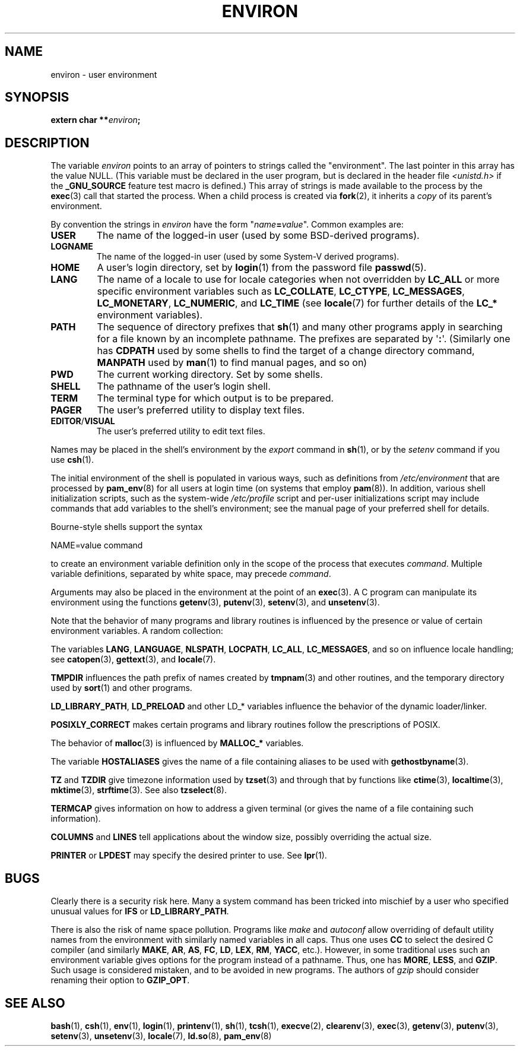 .\" Copyright (c) 1993 Michael Haardt (michael@moria.de),
.\"   Fri Apr  2 11:32:09 MET DST 1993
.\" and Andries Brouwer (aeb@cwi.nl), Fri Feb 14 21:47:50 1997.
.\"
.\" %%%LICENSE_START(GPLv2+_DOC_FULL)
.\" This is free documentation; you can redistribute it and/or
.\" modify it under the terms of the GNU General Public License as
.\" published by the Free Software Foundation; either version 2 of
.\" the License, or (at your option) any later version.
.\"
.\" The GNU General Public License's references to "object code"
.\" and "executables" are to be interpreted as the output of any
.\" document formatting or typesetting system, including
.\" intermediate and printed output.
.\"
.\" This manual is distributed in the hope that it will be useful,
.\" but WITHOUT ANY WARRANTY; without even the implied warranty of
.\" MERCHANTABILITY or FITNESS FOR A PARTICULAR PURPOSE.  See the
.\" GNU General Public License for more details.
.\"
.\" You should have received a copy of the GNU General Public
.\" License along with this manual; if not, see
.\" <http://www.gnu.org/licenses/>.
.\" %%%LICENSE_END
.\"
.\" Modified Sun Jul 25 10:45:30 1993 by Rik Faith (faith@cs.unc.edu)
.\" Modified Sun Jul 21 21:25:26 1996 by Andries Brouwer (aeb@cwi.nl)
.\" Modified Mon Oct 21 17:47:19 1996 by Eric S. Raymond (esr@thyrsus.com)
.\" Modified Wed Aug 27 20:28:58 1997 by Nicolás Lichtmaier (nick@debian.org)
.\" Modified Mon Sep 21 00:00:26 1998 by Andries Brouwer (aeb@cwi.nl)
.\" Modified Wed Jan 24 06:37:24 2001 by Eric S. Raymond (esr@thyrsus.com)
.\" Modified Thu Dec 13 23:53:27 2001 by Martin Schulze <joey@infodrom.org>
.\"
.TH ENVIRON 7 2016-10-08 "Linux" "Linux Programmer's Manual"
.SH NAME
environ \- user environment
.SH SYNOPSIS
.nf
.BI "extern char **" environ ;
.br
.fi
.SH DESCRIPTION
The variable
.I environ
points to an array of pointers to strings called the "environment".
The last pointer in this array has the value NULL.
(This variable must be declared in the user program,
but is declared in the header file
.I <unistd.h>
if the
.B _GNU_SOURCE
feature test macro is defined.)
This array of strings is made available to the process by the
.BR exec (3)
call that started the process.
When a child process is created via
.BR fork (2),
it inherits a
.I copy
of its parent's environment.

By convention the strings in
.I environ
have the form "\fIname\fP\fB=\fP\fIvalue\fP".
Common examples are:
.TP
.B USER
The name of the logged-in user (used by some BSD-derived programs).
.TP
.B LOGNAME
The name of the logged-in user (used by some System-V derived programs).
.TP
.B HOME
A user's login directory, set by
.BR login (1)
from the password file
.BR passwd (5).
.TP
.B LANG
The name of a locale to use for locale categories when not overridden
by
.B LC_ALL
or more specific environment variables such as
.BR LC_COLLATE ,
.BR LC_CTYPE ,
.BR LC_MESSAGES ,
.BR LC_MONETARY ,
.BR LC_NUMERIC ,
and
.BR LC_TIME
(see
.BR locale (7)
for further details of the
.BR LC_*
environment variables).
.TP
.B PATH
The sequence of directory prefixes that
.BR sh (1)
and many other
programs apply in searching for a file known by an incomplete pathname.
The prefixes are separated by \(aq\fB:\fP\(aq.
(Similarly one has
.B CDPATH
used by some shells to find the target
of a change directory command,
.B MANPATH
used by
.BR man (1)
to find manual pages, and so on)
.TP
.B PWD
The current working directory.
Set by some shells.
.TP
.B SHELL
The pathname of the user's login shell.
.TP
.B TERM
The terminal type for which output is to be prepared.
.TP
.B PAGER
The user's preferred utility to display text files.
.TP
.BR EDITOR / VISUAL
The user's preferred utility to edit text files.
.\" .TP
.\" .B BROWSER
.\" The user's preferred utility to browse URLs. Sequence of colon-separated
.\" browser commands. See http://www.catb.org/~esr/BROWSER/ .
.PP
Names may be placed in the shell's environment by the
.I export
command in
.BR sh (1),
or by the
.I setenv
command if you use
.BR csh (1).

The initial environment of the shell is populated in various ways,
such as definitions from
.IR /etc/environment
that are processed by
.BR pam_env (8)
for all users at login time (on systems that employ
.BR pam (8)).
In addition, various shell initialization scripts, such as the system-wide
.IR /etc/profile
script and per-user initializations script may include commands
that add variables to the shell's environment;
see the manual page of your preferred shell for details.

Bourne-style shells support the syntax

    NAME=value command

to create an environment variable definition only in the scope
of the process that executes
.IR command .
Multiple variable definitions, separated by white space, may precede
.IR command .

Arguments may also be placed in the
environment at the point of an
.BR exec (3).
A C program can manipulate its environment using the functions
.BR getenv (3),
.BR putenv (3),
.BR setenv (3),
and
.BR unsetenv (3).

Note that the behavior of many programs and library routines is
influenced by the presence or value of certain environment variables.
A random collection:
.LP
The variables
.BR LANG ", " LANGUAGE ", " NLSPATH ", " LOCPATH ", "
.BR LC_ALL ", " LC_MESSAGES ", "
and so on influence locale handling; see
.BR catopen (3),
.BR gettext (3),
and
.BR locale (7).
.LP
.B TMPDIR
influences the path prefix of names created by
.BR tmpnam (3)
and other routines, and the temporary directory used by
.BR sort (1)
and other programs.
.LP
.BR LD_LIBRARY_PATH ", " LD_PRELOAD
and other LD_* variables influence
the behavior of the dynamic loader/linker.
.LP
.B POSIXLY_CORRECT
makes certain programs and library routines follow
the prescriptions of POSIX.
.LP
The behavior of
.BR malloc (3)
is influenced by
.B MALLOC_*
variables.
.LP
The variable
.B HOSTALIASES
gives the name of a file containing aliases
to be used with
.BR gethostbyname (3).
.LP
.BR TZ " and " TZDIR
give timezone information used by
.BR tzset (3)
and through that by functions like
.BR ctime (3),
.BR localtime (3),
.BR mktime (3),
.BR strftime (3).
See also
.BR tzselect (8).
.LP
.B TERMCAP
gives information on how to address a given terminal
(or gives the name of a file containing such information).
.LP
.BR COLUMNS " and " LINES
tell applications about the window size, possibly overriding the actual size.
.LP
.BR PRINTER " or " LPDEST
may specify the desired printer to use.
See
.BR lpr (1).
.SH BUGS
Clearly there is a security risk here.
Many a system command has been
tricked into mischief by a user who specified unusual values for
.BR IFS " or " LD_LIBRARY_PATH .

There is also the risk of name space pollution.
Programs like
.I make
and
.I autoconf
allow overriding of default utility names from the
environment with similarly named variables in all caps.
Thus one uses
.B CC
to select the desired C compiler (and similarly
.BR MAKE ,
.BR AR ,
.BR AS ,
.BR FC ,
.BR LD ,
.BR LEX ,
.BR RM ,
.BR YACC ,
etc.).
However, in some traditional uses such an environment variable
gives options for the program instead of a pathname.
Thus, one has
.BR MORE ,
.BR LESS ,
and
.BR GZIP .
Such usage is considered mistaken, and to be avoided in new
programs.
The authors of
.I gzip
should consider renaming their option to
.BR GZIP_OPT .
.SH SEE ALSO
.BR bash (1),
.BR csh (1),
.BR env (1),
.BR login (1),
.BR printenv (1),
.BR sh (1),
.BR tcsh (1),
.BR execve (2),
.BR clearenv (3),
.BR exec (3),
.BR getenv (3),
.BR putenv (3),
.BR setenv (3),
.BR unsetenv (3),
.BR locale (7),
.BR ld.so (8),
.BR pam_env (8)
